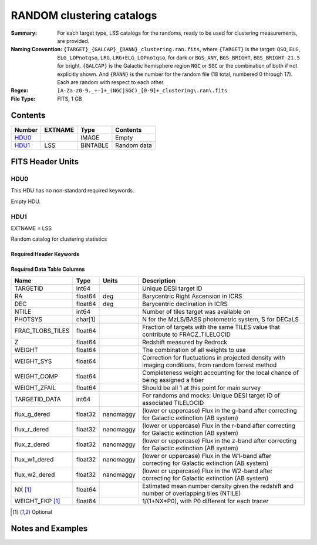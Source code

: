 ==========================
RANDOM clustering catalogs
==========================

:Summary: For each target type, LSS catalogs for the randoms, ready to be used for clustering measurements, are provided.
:Naming Convention: ``{TARGET}_{GALCAP}_{RANN}_clustering.ran.fits``, where ``{TARGET}`` is the target: ``QSO``, ``ELG``, ``ELG_LOPnotqso``, ``LRG``, ``LRG+ELG_LOPnotqso``,
                    for dark or ``BGS_ANY``, ``BGS_BRIGHT``, ``BGS_BRIGHT-21.5`` for bright. ``{GALCAP}`` is the Galactic hemisphere region ``NGC`` or ``SGC`` or the combination of both if not explicitly shown. And ``{RANN}`` is the number for the random file (18 total, numbered 0 through 17). Each are random with respect to each other.
:Regex: ``[A-Za-z0-9._+-]+_(NGC|SGC)_[0-9]+_clustering\.ran\.fits``
:File Type: FITS, 1 GB

Contents
========

====== ======= ======== ===================
Number EXTNAME Type     Contents
====== ======= ======== ===================
HDU0_          IMAGE    Empty
HDU1_  LSS     BINTABLE Random data
====== ======= ======== ===================


FITS Header Units
=================

HDU0
----

This HDU has no non-standard required keywords.

Empty HDU.

HDU1
----

EXTNAME = LSS

Random catalog for clustering statistics

Required Header Keywords
~~~~~~~~~~~~~~~~~~~~~~~~

.. collapse:: Required Header Keywords Table

    .. rst-class:: keywords

    ====== ============= ==== =======================
    KEY    Example Value Type Comment
    ====== ============= ==== =======================
    NAXIS1 109           int  width of table in bytes
    NAXIS2 18677216      int  number of rows in table
    DESIDR dr1           str  DESI Data Release
    ====== ============= ==== =======================

Required Data Table Columns
~~~~~~~~~~~~~~~~~~~~~~~~~~~

.. rst-class:: columns

================ ======= ========= ====================================================================================================
Name             Type    Units     Description
================ ======= ========= ====================================================================================================
TARGETID         int64             Unique DESI target ID
RA               float64 deg       Barycentric Right Ascension in ICRS
DEC              float64 deg       Barycentric declination in ICRS
NTILE            int64             Number of tiles target was available on
PHOTSYS          char[1]           N for the MzLS/BASS photometric system, S for DECaLS
FRAC_TLOBS_TILES float64           Fraction of targets with the same TILES value that contribute to FRACZ_TILELOCID
Z                float64           Redshift measured by Redrock
WEIGHT           float64           The combination of all weights to use
WEIGHT_SYS       float64           Correction for fluctuations in projected density with imaging conditions, from random forrest method
WEIGHT_COMP      float64           Completeness weight accounting for the local chance of being assigned a fiber
WEIGHT_ZFAIL     float64           Should be all 1 at this point for main survey
TARGETID_DATA    int64             For randoms and mocks: Unique DESI target ID of associated TILELOCID
flux_g_dered     float32 nanomaggy (lower or uppercase) Flux in the g-band after correcting for Galactic extinction (AB system)
flux_r_dered     float32 nanomaggy (lower or uppercase) Flux in the r-band after correcting for Galactic extinction (AB system)
flux_z_dered     float32 nanomaggy (lower or uppercase) Flux in the z-band after correcting for Galactic extinction (AB system)
flux_w1_dered    float32 nanomaggy (lower or uppercase) Flux in the W1-band after correcting for Galactic extinction (AB system)
flux_w2_dered    float32 nanomaggy (lower or uppercase) Flux in the W2-band after correcting for Galactic extinction (AB system)
NX [1]_          float64           Estimated mean number density given the redshift and number of overlapping tiles (NTILE)
WEIGHT_FKP [1]_  float64           1/(1+NX*P0), with P0 different for each tracer
================ ======= ========= ====================================================================================================

.. [1] Optional

Notes and Examples
==================

